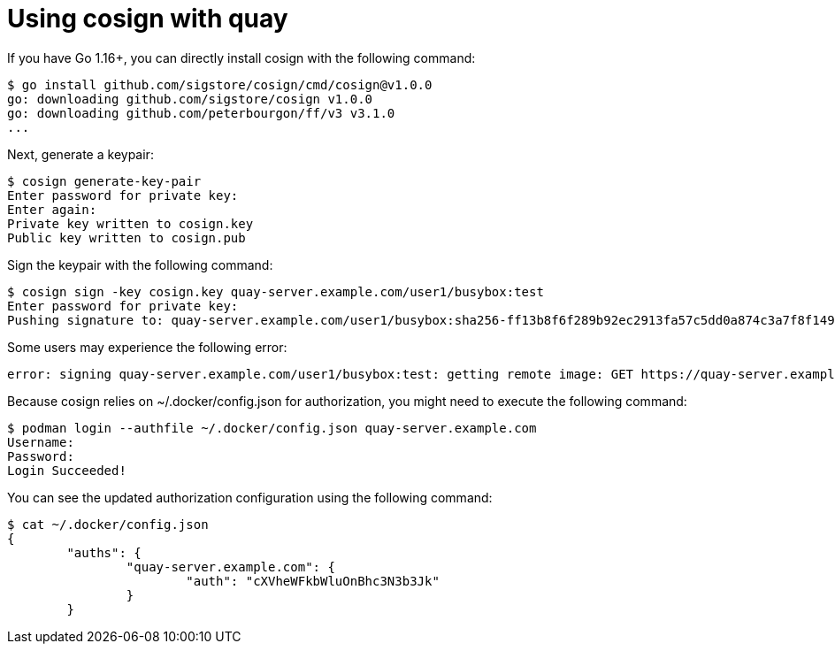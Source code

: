 [[cosign-oci-with-quay]]
= Using cosign with quay

If you have Go 1.16+, you can directly install cosign with the following command: 

....
$ go install github.com/sigstore/cosign/cmd/cosign@v1.0.0
go: downloading github.com/sigstore/cosign v1.0.0
go: downloading github.com/peterbourgon/ff/v3 v3.1.0
...
....

Next, generate a keypair: 

....
$ cosign generate-key-pair
Enter password for private key:
Enter again:
Private key written to cosign.key
Public key written to cosign.pub
....

Sign the keypair with the following command: 

....
$ cosign sign -key cosign.key quay-server.example.com/user1/busybox:test
Enter password for private key:
Pushing signature to: quay-server.example.com/user1/busybox:sha256-ff13b8f6f289b92ec2913fa57c5dd0a874c3a7f8f149aabee50e3d01546473e3.sig
....

Some users may experience the following error: 

....
error: signing quay-server.example.com/user1/busybox:test: getting remote image: GET https://quay-server.example.com/v2/user1/busybox/manifests/test: UNAUTHORIZED: access to the requested resource is not authorized; map[]
....

Because cosign relies on  ~/.docker/config.json for authorization, you might need to execute the following command: 

....
$ podman login --authfile ~/.docker/config.json quay-server.example.com
Username:
Password:
Login Succeeded!
....

You can see the updated authorization configuration using the following command: 
....
$ cat ~/.docker/config.json
{
	"auths": {
		"quay-server.example.com": {
			"auth": "cXVheWFkbWluOnBhc3N3b3Jk"
		}
	}
....
